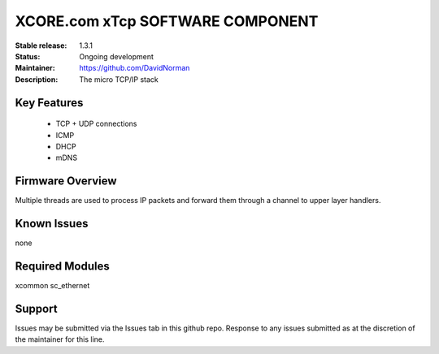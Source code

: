 XCORE.com xTcp SOFTWARE COMPONENT
.................................

:Stable release: 1.3.1

:Status: Ongoing development

:Maintainer: https://github.com/DavidNorman

:Description: The micro TCP/IP stack

Key Features
============

   * TCP + UDP connections
   * ICMP
   * DHCP
   * mDNS

Firmware Overview
=================

Multiple threads are used to process IP packets and forward them through a channel to upper layer handlers.


Known Issues
============

none

Required Modules
=================

xcommon
sc_ethernet

Support
=======

Issues may be submitted via the Issues tab in this github repo. Response to any issues submitted as at the discretion of the maintainer for this line.


